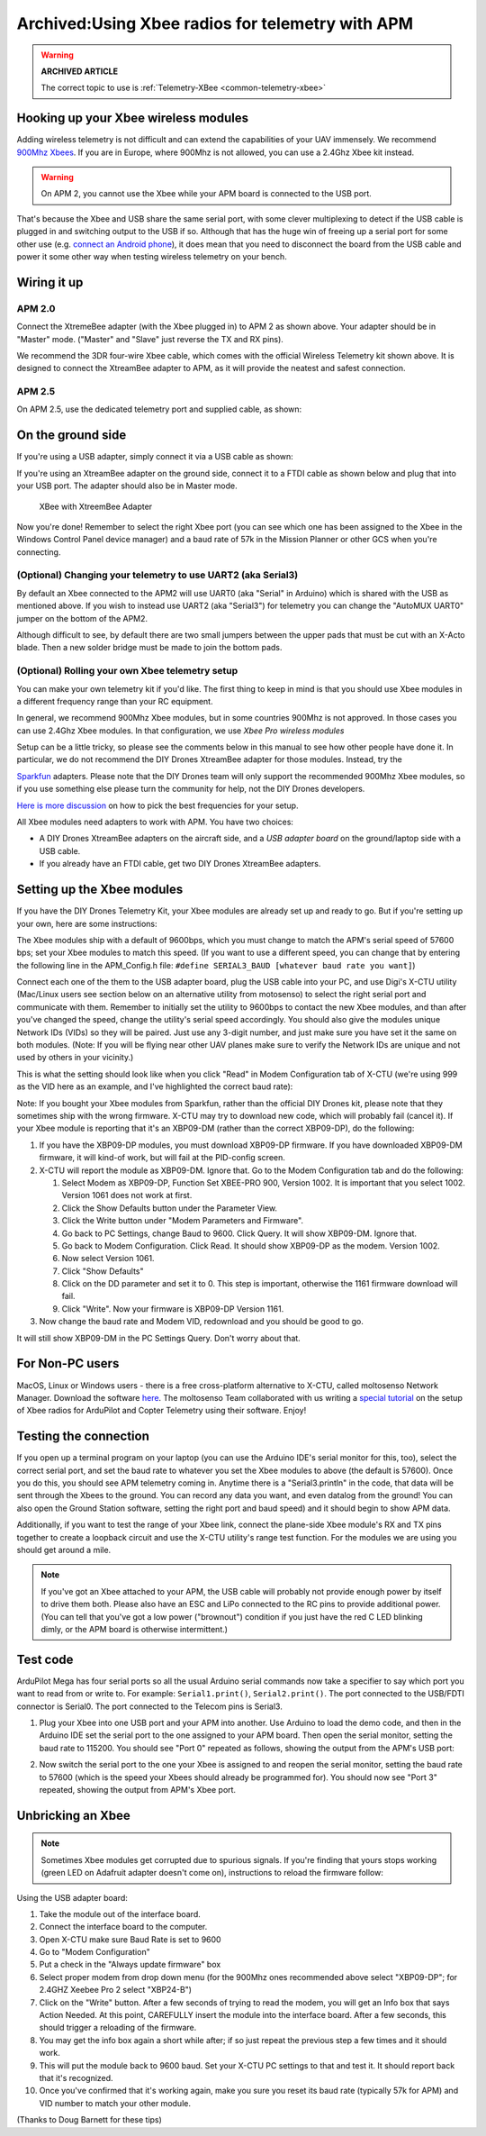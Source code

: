 .. _xbee-radios:

=================================================
Archived:Using Xbee radios for telemetry with APM
=================================================

.. warning::

   **ARCHIVED ARTICLE**

   The correct topic to use is
   :ref:`Telemetry-XBee <common-telemetry-xbee>`

.. image:: ../../../images/KT-Telemetry-Xbee-2new.jpg
    :target: ../_images/KT-Telemetry-Xbee-2new.jpg

Hooking up your Xbee wireless modules
-------------------------------------

Adding wireless telemetry is not difficult and can extend the
capabilities of your UAV immensely. We recommend 
`900Mhz Xbees <https://www.sparkfun.com/categories/222.html>`__. If you are in
Europe, where 900Mhz is not allowed, you can use a 2.4Ghz Xbee kit
instead. 

.. warning::

   On APM 2, you cannot use the Xbee while your APM board is
   connected to the USB port.

That's because the Xbee and USB share the same serial port, with some
clever multiplexing to detect if the USB cable is plugged in and
switching output to the USB if so. Although that has the huge win of
freeing up a serial port for some other use (e.g. 
`connect an Android phone <http://store.3drobotics.com/products?utf8=%E2%9C%93&keywords=phonedrone>`__),
it does mean that you need to disconnect the board from the USB cable
and power it some other way when testing wireless telemetry on your bench.

Wiring it up
------------

APM 2.0
~~~~~~~

.. image:: ../../../images/telemtry.jpg
    :target: ../_images/telemtry.jpg

.. image:: ../../../images/xbee_amp2_connection.jpg
    :target: ../_images/xbee_amp2_connection.jpg

Connect the XtremeBee adapter (with the Xbee plugged in) to APM 2 as
shown above. Your adapter should be in "Master" mode. ("Master" and
"Slave" just reverse the TX and RX pins).

We recommend the 3DR four-wire Xbee cable, which comes with the official
Wireless Telemetry kit shown above. It is designed to connect the
XtreamBee adapter to APM, as it will provide the neatest and safest
connection.

APM 2.5
~~~~~~~

On APM 2.5, use the dedicated telemetry port and supplied cable, as
shown:

.. image:: ../../../images/xbee_amp2.5_telemetry_port_connection.jpg
    :target: ../_images/xbee_amp2.5_telemetry_port_connection.jpg

On the ground side
------------------

If you're using a USB adapter, simply connect it via a USB cable as shown:

.. image:: ../../../images/xbee_usb_connection.jpg
    :target: ../_images/xbee_usb_connection.jpg

If you're using an XtreamBee adapter on the ground side, connect it to a
FTDI cable as shown below and plug that into your USB port. The adapter
should also be in Master mode.

.. figure:: ../../../images/XtreemBee.jpg
   :target: ../_images/XtreemBee.jpg

   XBee with XtreemBee Adapter

Now you're done! Remember to select the right Xbee port (you can see
which one has been assigned to the Xbee in the Windows Control Panel
device manager) and a baud rate of 57k in the Mission Planner or other
GCS when you're connecting.

.. image:: ../../../images/xbeebaud.png
    :target: ../_images/xbeebaud.png

(Optional) Changing your telemetry to use UART2 (aka Serial3)
~~~~~~~~~~~~~~~~~~~~~~~~~~~~~~~~~~~~~~~~~~~~~~~~~~~~~~~~~~~~~

By default an Xbee connected to the APM2 will use UART0 (aka "Serial" in
Arduino) which is shared with the USB as mentioned above. If you wish to
instead use UART2 (aka "Serial3") for telemetry you can change the
"AutoMUX UART0" jumper on the bottom of the APM2.

Although difficult to see, by default there are two small jumpers
between the upper pads that must be cut with an X-Acto blade. Then a new
solder bridge must be made to join the bottom pads.

.. image:: ../../../images/BOTTOM_AutoMUX_UART02_small.jpg
    :target: ../_images/BOTTOM_AutoMUX_UART02_small.jpg

(Optional) Rolling your own Xbee telemetry setup
~~~~~~~~~~~~~~~~~~~~~~~~~~~~~~~~~~~~~~~~~~~~~~~~

You can make your own telemetry kit if you'd like. The first thing to
keep in mind is that you should use Xbee modules in a different
frequency range than your RC equipment.

In general, we recommend 900Mhz Xbee modules, but in some countries
900Mhz is not approved. In those cases you can use 2.4Ghz Xbee modules.
In that configuration, we use *Xbee Pro wireless modules*

Setup can be a little tricky, so please see the comments below in this
manual to see how other people have done it. In particular, we do not
recommend the DIY Drones XtreamBee adapter for those modules. Instead,
try the

`Sparkfun <https://www.sparkfun.com/categories/111>`__ adapters. Please
note that the DIY Drones team will only support the recommended 900Mhz
Xbee modules, so if you use something else please turn the community for
help, not the DIY Drones developers.

`Here is more discussion <http://diydrones.com/profiles/blog/show?id705844%3ABlogPost%3A56130>`__
on how to pick the best frequencies for your setup.

All Xbee modules need adapters to work with APM. You have two choices:

-  A DIY Drones XtreamBee adapters on the aircraft side, and a *USB
   adapter board* on the ground/laptop side with a USB cable.
-  If you already have an FTDI cable, get two DIY Drones XtreamBee
   adapters.

Setting up the Xbee modules
---------------------------

If you have the DIY Drones Telemetry Kit, your Xbee modules are already
set up and ready to go. But if you're setting up your own, here are some
instructions:

The Xbee modules ship with a default of 9600bps, which you must change
to match the APM's serial speed of 57600 bps; set your Xbee modules to
match this speed. (If you want to use a different speed, you can change
that by entering the following line in the APM_Config.h file: ``#define SERIAL3_BAUD [whatever baud rate you want]``)

Connect each one of the them to the USB adapter board, plug the USB
cable into your PC, and use Digi's X-CTU utility (Mac/Linux users see
section below on an alternative utility from motosenso) to select the
right serial port and communicate with them. Remember to initially set
the utility to 9600bps to contact the new Xbee modules, and than after
you've changed the speed, change the utility's serial speed accordingly.
You should also give the modules unique Network IDs (VIDs) so they will
be paired. Just use any 3-digit number, and just make sure you have set
it the same on both modules. (Note: If you will be flying near other UAV
planes make sure to verify the Network IDs are unique and not used by
others in your vicinity.)

This is what the setting should look like when you click "Read" in Modem
Configuration tab of X-CTU (we're using 999 as the VID here as an
example, and I've highlighted the correct baud rate):

.. image:: ../../../images/Xbeescreenshot.png
    :target: ../_images/Xbeescreenshot.png

Note: If you bought your Xbee modules from Sparkfun, rather than the
official DIY Drones kit, please note that they sometimes ship with the
wrong firmware. X-CTU may try to download new code, which will probably
fail (cancel it). If your Xbee module is reporting that it's an XBP09-DM
(rather than the correct XBP09-DP), do the following:

#. If you have the XBP09-DP modules, you must download XBP09-DP
   firmware. If you have downloaded XBP09-DM firmware, it will kind-of
   work, but will fail at the PID-config screen.
#. X-CTU will report the module as XBP09-DM. Ignore that. Go to the
   Modem Configuration tab and do the following:

   #. Select Modem as XBP09-DP, Function Set XBEE-PRO 900, Version 1002.
      It is important that you select 1002. Version 1061 does not work
      at first.
   #. Click the Show Defaults button under the Parameter View.
   #. Click the Write button under "Modem Parameters and Firmware".
   #. Go back to PC Settings, change Baud to 9600. Click Query. It will
      show XBP09-DM. Ignore that.
   #. Go back to Modem Configuration. Click Read. It should show
      XBP09-DP as the modem. Version 1002.
   #. Now select Version 1061.
   #. Click "Show Defaults"
   #. Click on the DD parameter and set it to 0. This step is important,
      otherwise the 1161 firmware download will fail.
   #. Click "Write". Now your firmware is XBP09-DP Version 1161.

#. Now change the baud rate and Modem VID, redownload and you should be
   good to go.

It will still show XBP09-DM in the PC Settings Query. Don't worry about
that.

For Non-PC users
----------------

MacOS, Linux or Windows users - there is a free cross-platform
alternative to X-CTU, called moltosenso Network Manager. 
Download the software 
`here <http://www.moltosenso.com/#/pc=/client/fe/download.php>`__.
The moltosenso Team collaborated with us writing a 
`special tutorial <http://forum.moltosenso.com/viewtopic.php?f16&t=8>`__
on the setup of Xbee radios for ArduPilot and Copter Telemetry using
their software. Enjoy!

Testing the connection
----------------------

If you open up a terminal program on your laptop (you can use the
Arduino IDE's serial monitor for this, too), select the correct serial
port, and set the baud rate to whatever you set the Xbee modules to
above (the default is 57600). Once you do this, you should see APM
telemetry coming in. Anytime there is a "Serial3.println" in the code,
that data will be sent through the Xbees to the ground. You can record
any data you want, and even datalog from the ground! You can also open
the Ground Station software, setting the right port and baud speed) and
it should begin to show APM data.

Additionally, if you want to test the range of your Xbee link, connect
the plane-side Xbee module's RX and TX pins together to create a
loopback circuit and use the X-CTU utility's range test function. For
the modules we are using you should get around a mile.

.. note::

    If you've got an Xbee attached to your APM, the USB cable will
    probably not provide enough power by itself to drive them both. Please
    also have an ESC and LiPo connected to the RC pins to provide additional
    power. (You can tell that you've got a low power ("brownout") condition
    if you just have the red C LED blinking dimly, or the APM board is
    otherwise intermittent.)

Test code
---------

ArduPilot Mega has four serial ports so all the usual Arduino serial
commands now take a specifier to say which port you want to read from or
write to. For example: ``Serial1.print()``, ``Serial2.print()``. The port
connected to the USB/FDTI connector is Serial0. The port connected to
the Telecom pins is Serial3.

#. Plug your Xbee into one USB port and your APM into another. Use Arduino
   to load the demo code, and then in the Arduino IDE set the serial port
   to the one assigned to your APM board. Then open the serial monitor,
   setting the baud rate to 115200. You should see "Port 0" repeated as
   follows, showing the output from the APM's USB port:

   .. image:: ../../../images/xbeetest2.png
       :target: ../_images/xbeetest2.png

#. Now switch the serial port to the one your Xbee is assigned to and
   reopen the serial monitor, setting the baud rate to 57600 (which is the
   speed your Xbees should already be programmed for). You should now see
   "Port 3" repeated, showing the output from APM's Xbee port.

Unbricking an Xbee
------------------

.. note:: 

    Sometimes Xbee modules get corrupted due to spurious
    signals. If you're finding that yours stops working (green LED on
    Adafruit adapter doesn't come on), instructions to reload the firmware
    follow:

Using the USB adapter board:

#. Take the module out of the interface board.
#. Connect the interface board to the computer.
#. Open X-CTU make sure Baud Rate is set to 9600
#. Go to "Modem Configuration"
#. Put a check in the "Always update firmware" box
#. Select proper modem from drop down menu (for the 900Mhz ones
   recommended above select "XBP09-DP"; for 2.4GHZ Xeebee Pro 2 select
   "XBP24-B")
#. Click on the "Write" button. After a few seconds of trying to read
   the modem, you will get an Info box that says Action Needed. At this
   point, CAREFULLY insert the module into the interface board. After a
   few seconds, this should trigger a reloading of the firmware.
#. You may get the info box again a short while after; if so just repeat
   the previous step a few times and it should work.
#. This will put the module back to 9600 baud. Set your X-CTU PC
   settings to that and test it. It should report back that it's
   recognized.
#. Once you've confirmed that it's working again, make you sure you
   reset its baud rate (typically 57k for APM) and VID number to match
   your other module.

(Thanks to Doug Barnett for these tips)
